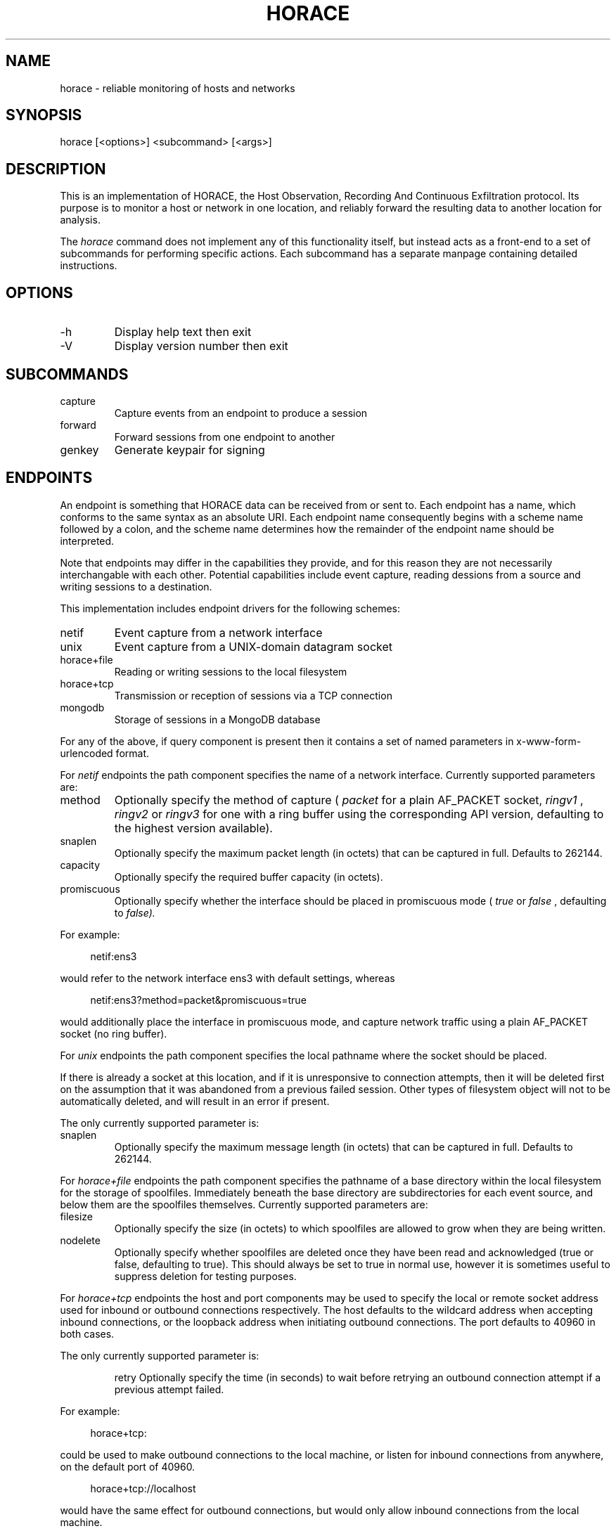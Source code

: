 .TH HORACE 1 "2019-12-14" "LibHolmes" "LibHolmes-HORACE Manual"
.SH NAME
horace \- reliable monitoring of hosts and networks
.SH SYNOPSIS
horace [<options>] <subcommand> [<args>]
.SH DESCRIPTION
This is an implementation of HORACE, the Host Observation, Recording And
Continuous Exfiltration protocol. Its purpose is to monitor a host or
network in one location, and reliably forward the resulting data to
another location for analysis.
.PP
The
.I horace
command does not implement any of this functionality itself, but
instead acts as a front-end to a set of subcommands for performing specific
actions. Each subcommand has a separate manpage containing detailed
instructions.
.SH OPTIONS
.IP -h
Display help text then exit
.IP -V
Display version number then exit
.SH SUBCOMMANDS
.IP capture
Capture events from an endpoint to produce a session
.IP forward
Forward sessions from one endpoint to another
.IP genkey
Generate keypair for signing
.SH ENDPOINTS
An endpoint is something that HORACE data can be received from or sent to.
Each endpoint has a name, which conforms to the same syntax as an absolute
URI. Each endpoint name consequently begins with a scheme name followed by
a colon, and the scheme name determines how the remainder of the endpoint
name should be interpreted.
.PP
Note that endpoints may differ in the capabilities they provide, and for
this reason they are not necessarily interchangable with each other.
Potential capabilities include event capture, reading dessions from a
source and writing sessions to a destination.
.PP
This implementation includes endpoint drivers for the following schemes:
.IP netif
Event capture from a network interface
.IP unix
Event capture from a UNIX-domain datagram socket
.IP horace+file
Reading or writing sessions to the local filesystem
.IP horace+tcp
Transmission or reception of sessions via a TCP connection
.IP mongodb
Storage of sessions in a MongoDB database
.PP
For any of the above, if query component is present then it contains a
set of named parameters in x-www-form-urlencoded format.
.PP
For
.I netif
endpoints the path component specifies the name of a network
interface. Currently supported parameters are:
.IP method
Optionally specify the method of capture (
.I packet
for a plain AF_PACKET
socket,
.I ringv1
,
.I ringv2
or
.I ringv3
for one with a ring buffer using the corresponding API version, defaulting
to the highest version available).
.IP snaplen
Optionally specify the maximum packet length (in octets) that can be
captured in full. Defaults to 262144.
.IP capacity
Optionally specify the required buffer capacity (in octets).
.IP promiscuous
Optionally specify whether the interface should be placed in promiscuous
mode (
.I true
or
.I false
, defaulting to
.I false).
.PP
For example:
.PP
.RS 4
netif:ens3
.RE
.PP
would refer to the network interface ens3 with default settings, whereas
.PP
.RS 4
netif:ens3?method=packet&promiscuous=true
.RE
.PP
would additionally place the interface in promiscuous mode, and capture
network traffic using a plain AF_PACKET socket (no ring buffer).
.PP
For
.I unix
endpoints the path component specifies the local pathname where the socket
should be placed.
.PP
If there is already a socket at this location, and if it is unresponsive to
connection attempts, then it will be deleted first on the assumption that
it was abandoned from a previous failed session. Other types of filesystem
object will not to be automatically deleted, and will result in an error if
present.
.PP
The only currently supported parameter is:
.IP snaplen
Optionally specify the maximum message length (in octets) that can be
captured in full. Defaults to 262144.
.PP
For
.I horace+file
endpoints the path component specifies the pathname of a base directory
within the local filesystem for the storage of spoolfiles. Immediately
beneath the base directory are subdirectories for each event source, and
below them are the spoolfiles themselves. Currently supported parameters
are:
.IP filesize
Optionally specify the size (in octets) to which spoolfiles are allowed to
grow when they are being written.
.IP nodelete
Optionally specify whether spoolfiles are deleted once they have been read
and acknowledged (true or false, defaulting to true). This should always be
set to true in normal use, however it is sometimes useful to suppress
deletion for testing purposes.
.PP
For
.I horace+tcp
endpoints the host and port components may be used to specify the local or
remote socket address used for inbound or outbound connections
respectively. The host defaults to the wildcard address when accepting
inbound connections, or the loopback address when initiating outbound
connections. The port defaults to 40960 in both cases.
.PP
The only currently supported parameter is:
.IP
retry
Optionally specify the time (in seconds) to wait before retrying an
outbound connection attempt if a previous attempt failed.
.PP
For example:
.PP
.RS 4
horace+tcp:
.RE
.PP
could be used to make outbound connections to the local machine, or listen
for inbound connections from anywhere, on the default port of 40960.
.PP
.RS 4
horace+tcp://localhost
.RE
.PP
would have the same effect for outbound connections, but would only allow
inbound connections from the local machine.
.PP
.RS 4
horace+tcp://horace.example.com:40961?retry=60
.RE
.PP
could be used to make outbound connections to the host horace.example.com
with a remote port number of 40961, waiting 60 seconds between retries.
It could also be used to listen for connections exclusively from that host
using a local port number of 40961, however the retry parameter would be
superfluous in that case.
.PP
For
.I mongodb
endpoints the syntax is identical to that used by MongoDB itself. Note that
a specific database name should be included. For example:
.PP
.RS 4
mongodb://localhost/holmes
.RE
.PP
would refer to a MongoDB database named 'holmes' hosted on the local
machine.
.PP
Endpoint drivers are implemented using an extensible plug-in system,
therefore it is possible for new schemes to be implemented without
rebuilding other parts of the software.
.SH SEE ALSO
horace-capture(1), horace-forward(1), horace-genkey(1)
.SH BUGS
In development, not yet stable.
.SH AUTHOR
Graham Shaw (gdshaw@riscpkg.org)
